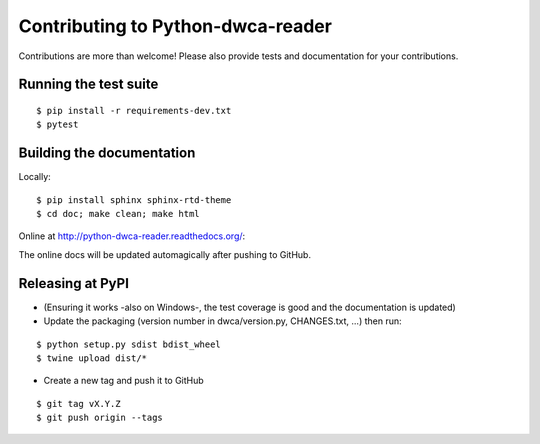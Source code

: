 Contributing to Python-dwca-reader
==================================

Contributions are more than welcome! Please also provide tests and documentation for your contributions.

Running the test suite
----------------------

::
    
    $ pip install -r requirements-dev.txt
    $ pytest

Building the documentation
--------------------------

Locally:

::

    $ pip install sphinx sphinx-rtd-theme
    $ cd doc; make clean; make html

Online at http://python-dwca-reader.readthedocs.org/:

The online docs will be updated automagically after pushing to GitHub.


Releasing at PyPI
-----------------

* (Ensuring it works -also on Windows-, the test coverage is good and the documentation is updated)
* Update the packaging (version number in dwca/version.py, CHANGES.txt, ...) then run:
    
::

    $ python setup.py sdist bdist_wheel
    $ twine upload dist/*

* Create a new tag and push it to GitHub

::

    $ git tag vX.Y.Z
    $ git push origin --tags

.. _coverage.py: http://nedbatchelder.com/code/coverage/